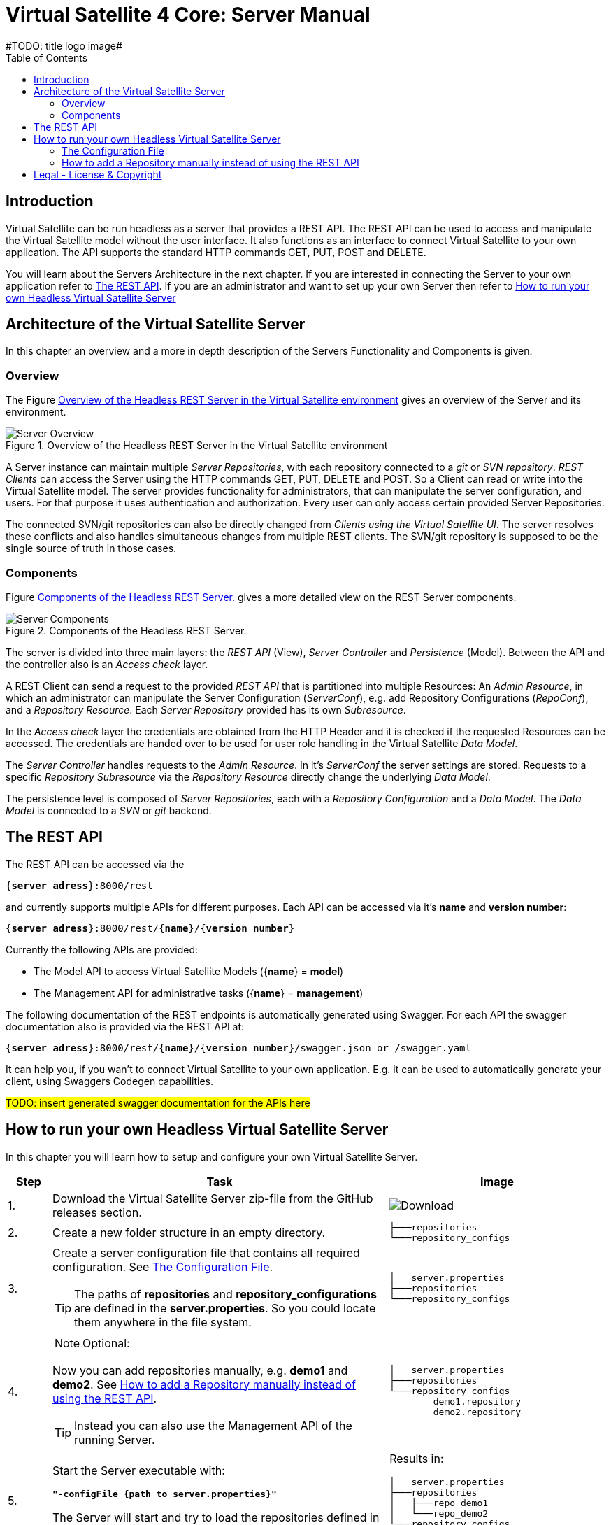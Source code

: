 = Virtual Satellite 4 Core: Server Manual
#TODO: title logo image#
:imagesdir: images
:title-logo-image: 
:toc:
:toclevels: 3
:experimental: 

== Introduction

Virtual Satellite can be run headless as a server that provides a REST API. 
The REST API can be used to access and manipulate the Virtual Satellite model without the user interface.
It also functions as an interface to connect Virtual Satellite to your own application.
The API supports the standard HTTP commands GET, PUT, POST and DELETE.

You will learn about the Servers Architecture in the next chapter.
If you are interested in connecting the Server to your own application refer to <<The REST API>>.
If you are an administrator and want to set up your own Server then refer to <<How to run your own Headless Virtual Satellite Server>>

== Architecture of the Virtual Satellite Server

In this chapter an overview and a more in depth description of the Servers Functionality and Components is given.

=== Overview

The Figure <<RestServerOverview>> gives an overview of the Server and its environment.

.Overview of the Headless REST Server in the Virtual Satellite environment
[#RestServerOverview]
image::chapterServerOverview/REST_server_overview.png[Server Overview]

A Server instance can maintain multiple _Server Repositories_, with each repository connected to a _git_ or _SVN repository_.
_REST Clients_ can access the Server using the HTTP commands GET, PUT, DELETE and POST. 
So a Client can read or write into the Virtual Satellite model. 
The server provides functionality for administrators, that can manipulate the server configuration, and users.
For that purpose it uses authentication and authorization.
// For authentication purposes it is planned to an LDAP server can be connected to the REST server.
// The connection can be secured via HTTPS.
Every user can only access certain provided Server Repositories.

The connected SVN/git repositories can also be directly changed from _Clients using the Virtual Satellite UI_.
The server resolves these conflicts and also handles simultaneous changes from multiple REST clients.
The SVN/git repository is supposed to be the single source of truth in those cases.

=== Components

Figure <<RestServerComponents>> gives a more detailed view on the REST Server components.

.Components of the Headless REST Server.
[#RestServerComponents]
image::chapterServerComponents/REST_server_components.png[Server Components]

The server is divided into three main layers: the _REST API_ (View), _Server Controller_ and _Persistence_ (Model).
Between the API and the controller also is an _Access check_ layer.

A REST Client can send a request to the provided _REST API_ that is partitioned into multiple Resources:
An _Admin Resource_, in which an administrator can manipulate the Server Configuration (_ServerConf_), e.g. add Repository Configurations (_RepoConf_),
and a _Repository Resource_. Each _Server Repository_ provided has its own _Subresource_.

In the _Access check_ layer the credentials are obtained from the HTTP Header and it is checked if the requested Resources can be accessed.
The credentials are handed over to be used for user role handling in the Virtual Satellite _Data Model_.

The _Server Controller_ handles requests to the _Admin Resource_. In it's _ServerConf_ the server settings are stored.
Requests to a specific _Repository Subresource_ via the _Repository Resource_ directly change the underlying _Data Model_.

The persistence level is composed of _Server Repositories_, each with a _Repository Configuration_ and a _Data Model_. 
The _Data Model_ is connected to a _SVN_ or _git_ backend.

== The REST API

The REST API can be accessed via the 
[subs=+quotes]
....
{*server adress*}:8000/rest
....
and currently supports multiple APIs for different purposes.
Each API can be accessed via it's *name* and *version number*:
[subs=+quotes]
....
{*server adress*}:8000/rest/{*name*}/{*version number*}
....

Currently the following APIs are provided:

* The Model API to access Virtual Satellite Models ({*name*} = *model*)
* The Management API for administrative tasks ({*name*} = *management*)

The following documentation of the REST endpoints is automatically generated using Swagger.
For each API the swagger documentation also is provided via the REST API at:
[subs=+quotes]
....
{*server adress*}:8000/rest/{*name*}/{*version number*}/swagger.json or /swagger.yaml
....

It can help you, if you wan't to connect Virtual Satellite to your own application.
E.g. it can be used to automatically generate your client, using Swaggers Codegen capabilities.

#TODO: insert generated swagger documentation for the APIs here#

== How to run your own Headless Virtual Satellite Server

In this chapter you will learn how to setup and configure your own Virtual Satellite Server.

:step: 0
[%header,cols=">8,62a,40a"] 
|===

|Step
|Task
|Image

|{counter:step}.
|Download the Virtual Satellite Server zip-file from the GitHub releases section.
|image:chapterInstallation/DownloadGitHubRelease.png[Download]

|{counter:step}.
|Create a new folder structure in an empty directory.
|....
├───repositories
└───repository_configs
....


|{counter:step}.
|Create a server configuration file that contains all required configuration. See <<The Configuration File>>.
[TIP]
The paths of *repositories* and *repository_configurations* are defined in the 
*server.properties*. So you could locate them anywhere in the file system.
|....
│   server.properties
├───repositories
└───repository_configs
....

|{counter:step}.
|
NOTE: Optional:

Now you can add repositories manually, e.g. *demo1* and *demo2*.
See <<How to add a Repository manually instead of using the REST API>>.

TIP: Instead you can also use the Management API of the running Server.
|....
│   server.properties
├───repositories
└───repository_configs
        demo1.repository
        demo2.repository
....

|{counter:step}.
|Start the Server executable with:
[subs=+quotes]
....
*"-configFile {path to server.properties}"*
....

The Server will start and try to load the repositories defined in 
*repository_configurations* into the *repositories* folder.
|Results in:
....
│   server.properties
├───repositories
│   ├───repo_demo1
│   └───repo_demo2
└───repository_configs
        demo1.repository
        demo2.repository
....

|===

=== The Configuration File

[WARNING]
.Connection is UNSECURED by default
====
By default the REST server communicates over HTTP, so your credentials (username and password) are transmitted unencrypted.
====

// TIP: Configure the server to use the secure HTTPS connection.

By convention this file is named *server.properties*:

.server.properties
[[server-properties]]
[subs=+quotes]
....
# Directory in which repository configurations are stored
*repository.configurations.dir* = ...
 
# Directory into which all projects will be checked out from their repositories
# *NOT* the workspace
*project.repositories.dir* = ...
 
# Class of the login service
*login.service.class* = *org.eclipse.jetty.security.HashLoginService*
 
# Location of the .properties file for authentication 
# *WARNING*: will only be used if the HashLoginService is used
*auth.propierties.file* = ...
....

=== How to add a Repository manually instead of using the REST API

Create a {*repository*}.properties file located in *repository.configurations.dir* (see <<server-properties>>):

.{*repository*}.properties
[subs=+quotes]
....
# The name used in the REST API
*project.name* = ...
*repository.backend* = {*GIT* or *SVN*}
*repository.remoteURI* = {*uri*}
*repository.localPath* = {*localPath*}
*repository.credentials.username* = ...
*repository.credentials.password* = ...
....

This will checkout the repository at {*uri*} into *project.repositories.dir*/repo_{*localPath*} at the next Server start.

[colophone]
== Legal - License & Copyright

|===
| Product Version:      | {revnumber}
| Build Date Qualifier: | {revdate}
| CI Job Number:        | {buildnr}
|=== 

Copyright (c) 2008-2020 DLR (German Aerospace Center),
Simulation and Software Technology.
Lilienthalplatz 7, 38108 Braunschweig, Germany

This program and the accompanying materials are made available under the terms of the Eclipse Public License 2.0 which is available at https://www.eclipse.org/legal/epl-2.0/ . A copy of the license is shipped with the Virtual Satellite software product.
